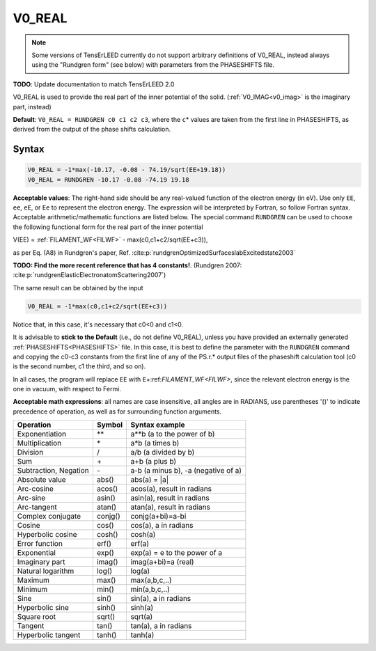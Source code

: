 .. _muftin:

=======
V0_REAL
=======

.. note::
   Some versions of TensErLEED currently do not support arbitrary 
   definitions of V0_REAL, instead always using the "Rundgren form" 
   (see below) with parameters from the PHASESHIFTS file.

**TODO**: Update documentation to match TensErLEED 2.0

V0_REAL is used to provide the real part of the inner potential of the solid.
(:ref:`V0_IMAG<v0_imag>`  is the imaginary part, instead)

**Default**: ``V0_REAL = RUNDGREN c0 c1 c2 c3``, where the ``c``\ \* values are taken from the first line in PHASESHIFTS, as derived from the output of the phase shifts calculation.

Syntax
------

..  code-block:: none

   V0_REAL = -1*max(-10.17, -0.08 - 74.19/sqrt(EE+19.18))
   V0_REAL = RUNDGREN -10.17 -0.08 -74.19 19.18

**Acceptable values**: The right-hand side should be any real-valued function of the electron energy (in eV).
Use only ``EE``, ``ee``, ``eE``, or ``Ee`` to represent the electron energy.
The expression will be interpreted by Fortran, so follow Fortran syntax.
Acceptable arithmetic/mathematic functions are listed below. The special command ``RUNDGREN`` can be used to choose the following functional form for the real part of the inner potential

V(EE) = :ref:`FILAMENT_WF<FILWF>`  - max(c0,c1+c2/sqrt(EE+c3)),

as per Eq. (A8) in Rundgren's paper, Ref. :cite:p:`rundgrenOptimizedSurfaceslabExcitedstate2003` 

**TODO: Find the more recent reference that has 4 constants!**. (Rundgren 2007: :cite:p:`rundgrenElasticElectronatomScattering2007`)

The same result can be obtained by the input

..  code-block:: none

   V0_REAL = -1*max(c0,c1+c2/sqrt(EE+c3))

Notice that, in this case, it's necessary that c0<0 and c1<0.

It is advisable to **stick to the Default** (i.e., do not define V0_REAL), unless you have provided an externally generated :ref:`PHASESHIFTS<PHASESHIFTS>` file.
In this case, it is best to define the parameter with the ``RUNDGREN`` command and copying the c0-c3 constants from the first line of any of the PS.r.\* output files of the phaseshift calculation tool (c0 is the second number, c1 the third, and so on).

In all cases, the program will replace ``EE`` with ``E``\ +:ref:`FILAMENT_WF<FILWF>`, since the relevant electron energy is the one in vacuum, with respect to Fermi.

**Acceptable math expressions**: all names are case insensitive, all angles are in RADIANS, use parentheses '()' to indicate precedence of operation, as well as for surrounding function arguments.

===================== ======= ===================================
Operation             Symbol  Syntax example
===================== ======= ===================================
Exponentiation        \*\*    a**b (a to the power of b)
Multiplication        \*      a*b (a times b)
Division              /       a/b (a divided by b)
Sum                   \+      a+b (a plus b)
Subtraction, Negation \-      a-b (a minus b), -a (negative of a)
Absolute value        abs()   abs(a) = \|a\|
Arc-cosine            acos()  acos(a), result in radians
Arc-sine              asin()  asin(a), result in radians
Arc-tangent           atan()  atan(a), result in radians
Complex conjugate     conjg() conjg(a+bi)=a-bi
Cosine                cos()   cos(a), a in radians
Hyperbolic cosine     cosh()  cosh(a)
Error function        erf()   erf(a)
Exponential           exp()   exp(a) = e to the power of a
Imaginary part        imag()  imag(a+bi)=a (real)
Natural logarithm     log()   log(a)
Maximum               max()   max(a,b,c,..)
Minimum               min()   min(a,b,c,..)
Sine                  sin()   sin(a), a in radians
Hyperbolic sine       sinh()  sinh(a)
Square root           sqrt()  sqrt(a)
Tangent               tan()   tan(a), a in radians
Hyperbolic tangent    tanh()  tanh(a)
===================== ======= ===================================
